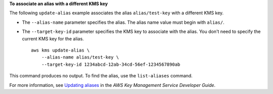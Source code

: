 **To associate an alias with a different KMS key**

The following ``update-alias`` example associates the alias ``alias/test-key`` with a different KMS key.

* The ``--alias-name`` parameter specifies the alias. The alias name value must begin with ``alias/``. 
* The ``--target-key-id`` parameter specifies the KMS key to associate with the alias. You don't need to specify the current KMS key for the alias. ::

    aws kms update-alias \
        --alias-name alias/test-key \
        --target-key-id 1234abcd-12ab-34cd-56ef-1234567890ab

This command produces no output. To find the alias, use the ``list-aliases`` command.

For more information, see `Updating aliases <https://docs.aws.amazon.com/kms/latest/developerguide/alias-manage.html#alias-update>`__ in the *AWS Key Management Service Developer Guide*.